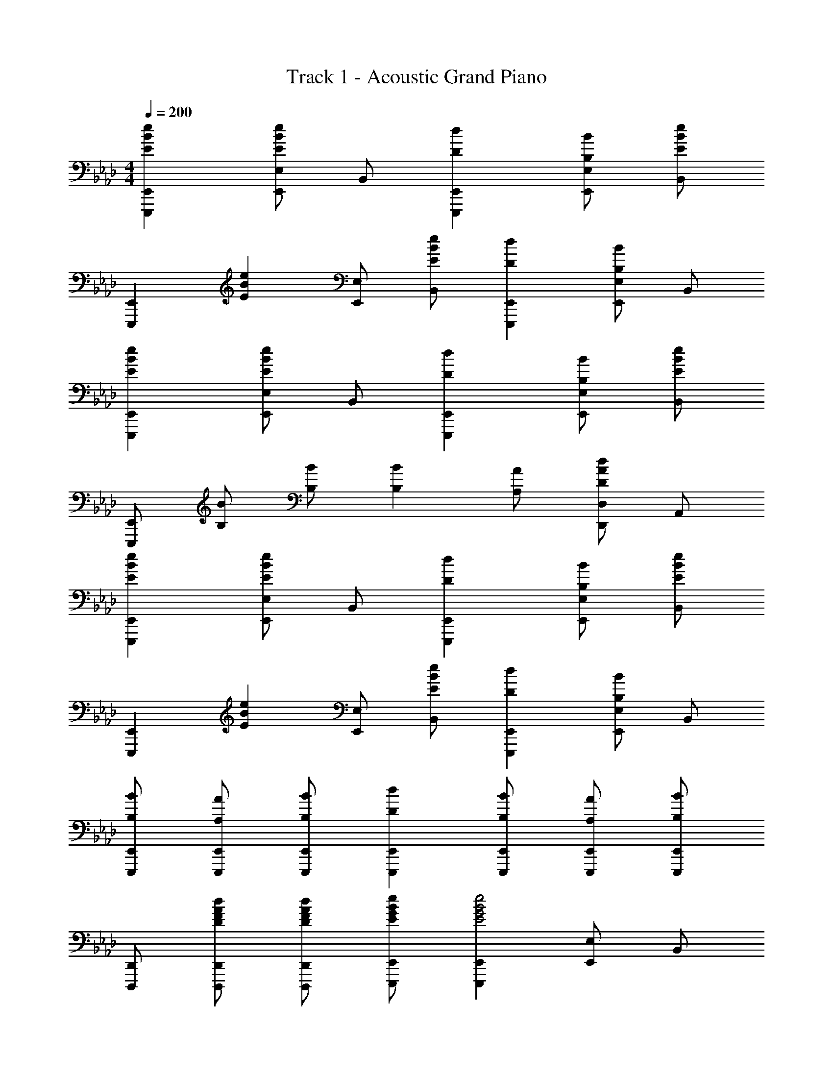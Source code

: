 X: 1
T: Track 1 - Acoustic Grand Piano
Z: ABC Generated by Starbound Composer
L: 1/8
M: 4/4
Q: 1/4=200
K: Ab
[E2B2e2E,,,2E,,2] [E,,E,E2B2e2] B,, [D2d2E,,,2E,,2] [B,BE,,E,] [B,,E2B2e2] 
[E,,,2E,,2z] [E2B2e2z] [E,,E,] [EBeB,,] [D2d2E,,,2E,,2] [E,,E,B,2B2] B,, 
[E2B2e2E,,,2E,,2] [E,,E,E2B2e2] B,, [D2d2E,,,2E,,2] [B,BE,,E,] [B,,E2B2e2] 
[E,,,E,,] [B,B] [B,B] [B,2B2] [A,A] [D,,D,D2A2d2] A,, 
[E2B2e2E,,,2E,,2] [E,,E,E2B2e2] B,, [D2d2E,,,2E,,2] [B,BE,,E,] [B,,E2B2e2] 
[E,,,2E,,2z] [E2B2e2z] [E,,E,] [EBeB,,] [D2d2E,,,2E,,2] [E,,E,B,2B2] B,, 
[B,BE,,,E,,] [A,AE,,,E,,] [B,BE,,,E,,] [D2d2E,,,2E,,2] [B,BE,,,E,,] [A,AE,,,E,,] [B,BE,,,E,,] 
[D,,,D,,] [DFAdD,,,D,,] [DFAdD,,,D,,] [EGBeE,,,E,,] [E,,,2E,,2E4G4B4e4] [E,,E,] B,, 
[E,,,2E,,2] [E,,G2B2e2g2] B,, [E,G2B2e2g2] B,, [G,,G2B2e2g2] E,, 
[G2B2e2g2E,,,2E,,2] [E,,G2B2e2g2] B,, [E,A2a2] B,, [G,,B2b2] E,, 
[B,,,2B,,2F4B4=d4f4] B,, F, [B,=D2F2B2] F, [Ff=D,] [FfB,,] 
[B,,,2B,,2F3B3d3f3] B,, [F,G3g3] B, F, [D,F2f2] B,, 
[C,,2C,2E4G4c4e4] C, G, [CE2e2] G, [E,E2e2] C, 
[E2B2e2B,,,2B,,2] [B,,C2c2] F, [B,E2e2] F, [D,F2f2] B,, 
[A,,,2A,,2G5c5e5g5] A,, E, A, [FfE,] [EeA,,] [F2B2d2f2B,,,2B,,2] 
[FBdfB,,,B,,] [B,,,2B,,2F6B6d6f6] [A,,,A,,] [G,,,G,,] [A,,,A,,] [B,,,B,,] [E,,,2E,,2] 
[E,,G2B2e2g2] B,, [E,G2B2e2g2] B,, [G,,G2B2e2g2] E,, [G2B2e2g2E,,,2E,,2] 
[E,,G2B2e2g2] B,, [E,A2a2] B,, [BbG,,] [E,,F5B5d5f5] [B,,,2B,,2] 
B,, F, [B,D2F2B2] F, [D,F2f2] B,, [B,,,2B,,2F3B3d3f3] 
B,, [F,G3g3] B, F, [D,F2f2] B,, [A,,,2A,,2E4A4e4] 
[A,,A,] E, [A,,A,E2e2] E, [A,,A,E2e2] E, [F2B2f2B,,,2B,,2] 
[B,,B,E2e2] F, [B,,B,D2d2] F, [B,,B,E2e2] F, [E,,,2E,,2A4B4e4a4] 
[E,,E,] B,, [E,EG4B4e4g4] B, [E,,E,] B,, [FBdfE,,,E,,] z 
[FBdfE,,,E,,] z [FBdfE,,,E,,] z [E,,E,G2B2e2g2] B,, [A,,,2A,,2] 
[A,,A,E2A2e2] E, [D2d2B,,,2B,,2] [B,,B,E2e2] F, [F2B2f2G,,,2G,,2] 
[G,,G,G2g2] D, [F2f2C,,2C,2] [C,CE2e2] G, [A,,,2A,,2] 
[A,,A,E2A2e2] E, [D2d2B,,,2B,,2] [B,,B,E2e2] F, [A2B2e2a2E,,2E,2] 
[G2g2=D,,2D,2] [F2f2_D,,2_D,2] [E2e2C,,2C,2] [A,,,A,,] [A,,,A,,] 
[E2A2e2] [B,,,B,,D2d2] [B,,,B,,] [E2e2] [=B,,,=B,,F2f2] [B,,,B,,] 
[G2g2] [C,,C,F2f2] [C,,C,] [E2e2] [_G2=B2_g2=B,,,,2B,,,2] 
[G2B2g2_G,,2B,,2] [G2B2g2_G,2=B,2] [G2B2g2B,,2] [A4/3_d4/3f4/3a4/3D,,,4/3D,,4/3] [A4/3d4/3f4/3a4/3D,,,4/3D,,4/3] 
[A4/3d4/3f4/3a4/3D,,,4/3D,,4/3] [_B,,,,2_B,,,2_B4=d4f4b4] [B,,,_B,,] F,, [E,,,2E,,2B4e4=g4b4] [_B,2E2] 
[E,,,2E,,2B4e4g4b4] [B,2E2] [B2e2g2b2E,,,2E,,2] [B2b2B,2E2] 
[A2a2E,,,2E,,2] [=G2g2B,2E2] [=D,,,2=D,,2F4B4d4f4] [B,2D2] 
[F2f2D,,,2D,,2] [B2b2B,2D2] [D,,,2D,,2B4d4f4b4] B,2 
[D0D,,,2D,,2d4] z2 [D2B,2] [C,,2C,2E3G3c3e3] C, [Ee=G,] 
[CE2G2e2] G, [FfC,2] [E5B5e5z] [B,,,2B,,2] B,, F, 
[B,E2B2e2] F, [=D,F2f2] B,, [A,,,2A,,2G5c5e5g5] A,, E, 
A, [AaE,] [GgA,,] [F2B2d2f2B,,,3B,,3] f [b=d'f'A,,,2A,,2] f 
[b'=d''f''G,,,2=G,,2] f' [bd'f'F,,,2F,,2] f 
Q: 1/4=200
[E,,,2E,,2B4e4g4b4] [B,2E2] 
[E,,,2E,,2B4e4g4b4] [B,2E2] [B2e2g2b2E,,,2E,,2] [B2b2B,2E2] 
[A2a2E,,,2E,,2] [G2g2B,2E2] [D,,,2D,,2F4B4d4f4] [B,2D2] 
[F2f2D,,,2D,,2] [B2b2B,2D2] [D,,,2D,,2B4d4f4b4] B,2 
[D0D,,,2D,,2d4] z2 [D2B,2] [EGceC,,2C,2] e [ge'C,] [eG,] 
[CE2G2e2] G, [FfC,2] [E2B2e2z] [B,,,2B,,2z] e [be'B,,] [eF,] 
[B,E2e2] F, [D,F2f2] B,, [GcegA,,,2A,,2] g [c'e'g'A,,] [E,g2] 
A, [AaE,] [GgA,,2] [F9=B9d9f9z] [G,,,8G,,8] 
[_B2e2b2A,,,2A,,2] [E2e2A,2C2] [D2d2A,,,2A,,2] [EeA,2C2] [B2d2b2z] 
[B,,,2B,,2z] [Bb] [EeB,2] [Ee] [D0d2B,,,2B,,2] z2 [E2e2B,2D2] 
[B2d2b2G,,,2G,,2] [E2e2B,2] [D0d2G,,,2G,,2] z2 [EeB,2D2] [E5G5c5e5z] 
[C,,2C,2] C, G, [EF2f2] G, [E,G2g2] C, 
[A2c2e2a2F,,,2F,,2] [F,,A2a2] C, [A,A2c2e2a2] C, [AaF,,] [G3=B3d3g3G,,,3G,,3] 
[G,,F2f2] D, [=B,E2e2] D, [=B,,F2f2] G,, [A2c2e2a2C,,,2C,,2] 
[C,A2a2] G,, [G2_B2d2g2D,,,2D,,2] [Ff_B,,D,] [E,,,2E,,2G3B3e3g3] E,, 
[F2f2E,,2] [E2e2B,,2E,2] [G2B2e2g2E,,,2E,,2] [B2e2b2A,,,2A,,2] 
[E2e2A,,2] [D2d2E,2A,2] [EeA,,] [B2d2b2B,,,2B,,2] [BbB,,] 
[EeB,,2] [Ee] [D2d2F,2_B,2] [E2e2B,,2] [B2d2b2G,,,2G,,2] 
[B2b2G,,2] [B2d2b2D,2B,2] [cc'G,,] [C,,2C,2B3e3b3] C, 
[A2a2C,2] [G2c2e2g2G,2E2] [A2a2C,2] [=B,,,,2=B,,,2E6_G6=B6e6] 
[B,,,=B,,] _G,, [B,,=B,] _G, [EeB,,,B,,] [EeG,,] [B,,,,2B,,,2E3G3B3e3] 
[B,,,B,,] [G,,F3f3] [B,,B,] G, [B,,,B,,G2_g2] G,, [_D,,,2_D,,2G4A4_d4g4] 
[D,,_D,] A,, [D,_DF4A4d4f4] A, [D,,D,] A,, [D,,,2D,,2E4e4] 
[D,,D,] A,, [D,Dd4] A, [D,,D,] A,, [E8=G8_B8e8E,,,8E,,8] 
